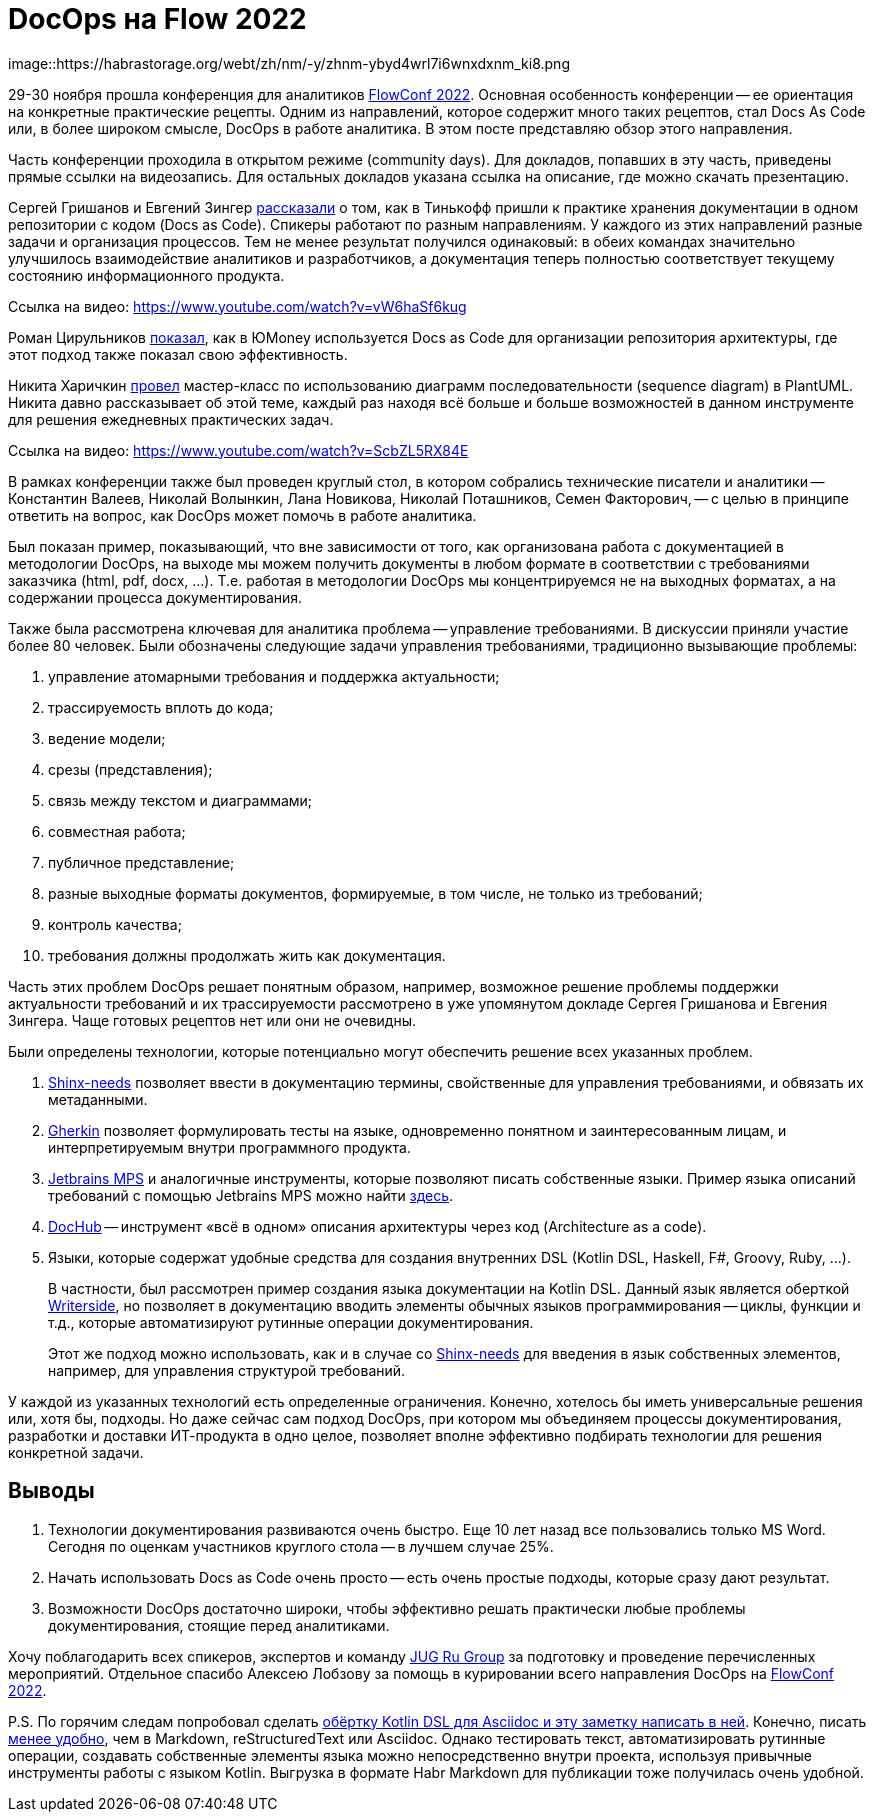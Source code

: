 = DocOps на Flow 2022

image::https://habrastorage.org/webt/zh/nm/-y/zhnm-ybyd4wrl7i6wnxdxnm_ki8.png

29-30 ноября прошла конференция для аналитиков https://flowconf.ru/?utm_source=habr&utm_medium=708338[FlowConf 2022]. Основная особенность конференции -- ее ориентация на конкретные практические рецепты. Одним из направлений, которое содержит много таких рецептов, стал Docs As Code или, в более широком смысле, DocOps в работе аналитика. В этом посте представляю обзор этого направления.

Часть конференции проходила в открытом режиме (community days). Для докладов, попавших в эту часть, приведены прямые ссылки на видеозапись. Для остальных докладов указана ссылка на описание, где можно скачать презентацию.

Сергей Гришанов и Евгений Зингер https://flowconf.ru/talks/f2bb05feae7b4aa387bcd2930679d60e/?utm_source=habr&utm_medium=708338[рассказали] о том, как в Тинькофф пришли к практике хранения документации в одном репозитории с кодом (Docs as Code). Спикеры работают по разным направлениям. У каждого из этих направлений разные задачи и организация процессов. Тем не менее результат получился одинаковый: в обеих командах значительно улучшилось взаимодействие аналитиков и разработчиков, а документация теперь полностью соответствует текущему состоянию информационного продукта.

Ссылка на видео: https://www.youtube.com/watch?v=vW6haSf6kug

Роман Цирульников https://flowconf.ru/talks/017b5a36d308426a8328d0e96f156c66/?utm_source=habr&utm_medium=708338[показал], как в ЮMoney используется Docs as Code для организации репозитория архитектуры, где этот подход также показал свою эффективность.

Никита Харичкин https://flowconf.ru/talks/5e62f08e5f3c470fbf60828f7a6914f7/?utm_source=habr&utm_medium=708338[провел] мастер-класс по использованию диаграмм последовательности (sequence diagram) в PlantUML. Никита давно рассказывает об этой теме, каждый раз находя всё больше и больше возможностей в данном инструменте для решения ежедневных практических задач.

Ссылка на видео: https://www.youtube.com/watch?v=ScbZL5RX84E

В рамках конференции также был проведен круглый стол, в котором собрались технические писатели и аналитики -- Константин Валеев, Николай Волынкин, Лана Новикова, Николай Поташников, Семен Факторович, -- с целью в принципе ответить на вопрос, как DocOps может помочь в работе аналитика.

Был показан пример, показывающий, что вне зависимости от того, как организована работа с документацией в методологии DocOps, на выходе мы можем получить документы в любом формате в соответствии с требованиями заказчика (html, pdf, docx, ...). Т.е. работая в методологии DocOps мы концентрируемся не на выходных форматах, а на содержании процесса документирования.

Также была рассмотрена ключевая для аналитика проблема -- управление требованиями. В дискуссии приняли участие более 80 человек. Были обозначены следующие задачи управления требованиями, традиционно вызывающие проблемы:

. управление атомарными требования и поддержка актуальности;
. трассируемость вплоть до кода;
. ведение модели;
. срезы (представления);
. связь между текстом и диаграммами;
. совместная работа;
. публичное представление;
. разные выходные форматы документов, формируемые, в том числе, не только из требований;
. контроль качества;
. требования должны продолжать жить как документация.

Часть этих проблем DocOps решает понятным образом, например, возможное решение проблемы поддержки актуальности требований и их трассируемости рассмотрено в уже упомянутом докладе Сергея Гришанова и Евгения Зингера. Чаще готовых рецептов нет или они не очевидны.

Были определены технологии, которые потенциально могут обеспечить решение всех указанных проблем.

. https://github.com/useblocks/sphinx-needs[Shinx-needs] позволяет ввести в документацию термины, свойственные для управления требованиями, и обвязать их метаданными.
. https://github.com/cucumber[Gherkin] позволяет формулировать тесты на языке, одновременно понятном и заинтересованным лицам, и интерпретируемым внутри программного продукта.
. https://www.jetbrains.com/mps/[Jetbrains MPS] и аналогичные инструменты, которые позволяют писать собственные языки. Пример языка описаний требований с помощью Jetbrains MPS можно найти http://mbeddr.com/[здесь].
. https://dochub.info/[DocHub] -- инструмент «всё в одном» описания архитектуры через код (Architecture as a code).
. Языки, которые содержат удобные средства для создания внутренних DSL (Kotlin DSL, Haskell, F#, Groovy, Ruby, ...).
+
В частности, был рассмотрен пример создания языка документации на Kotlin DSL. Данный язык является оберткой https://lp.jetbrains.com/writerside/[Writerside], но позволяет в документацию вводить элементы обычных языков программирования -- циклы, функции и т.д., которые автоматизируют рутинные операции документирования.
+
Этот же подход можно использовать, как и в случае со https://github.com/useblocks/sphinx-needs[Shinx-needs] для введения в язык собственных элементов, например, для управления структурой требований.

У каждой из указанных технологий есть определенные ограничения. Конечно, хотелось бы иметь универсальные решения или, хотя бы, подходы. Но даже сейчас сам подход DocOps, при котором мы объединяем процессы документирования, разработки и доставки ИТ-продукта в одно целое, позволяет вполне эффективно подбирать технологии для решения конкретной задачи.

== Выводы

. Технологии документирования развиваются очень быстро. Еще 10 лет назад все пользовались только MS Word. Сегодня по оценкам участников круглого стола -- в лучшем случае 25%.
. Начать использовать Docs as Code очень просто -- есть очень простые подходы, которые сразу дают результат.
. Возможности DocOps достаточно широки, чтобы эффективно решать практически любые проблемы документирования, стоящие перед аналитиками.

Хочу поблагодарить всех спикеров, экспертов и команду https://jugru.org/?utm_source=habr&utm_medium=708338[JUG Ru Group] за подготовку и проведение перечисленных мероприятий. Отдельное спасибо Алексею Лобзову за помощь в курировании всего направления DocOps на https://flowconf.ru/?utm_source=habr&utm_medium=708338[FlowConf 2022].

P.S. По горячим следам попробовал сделать https://github.com/fiddlededee/flow-2022-docops[обёртку Kotlin DSL для Asciidoc и эту заметку написать в ней]. Конечно, писать https://github.com/fiddlededee/flow-2022-docops/blob/main/src/main/kotlin/Main.kt[менее удобно], чем в Markdown, reStructuredText или Asciidoc. Однако тестировать текст, автоматизировать рутинные операции, создавать собственные элементы языка можно непосредственно внутри проекта, используя привычные инструменты работы с языком Kotlin. Выгрузка в формате Habr Markdown для публикации тоже получилась очень удобной.